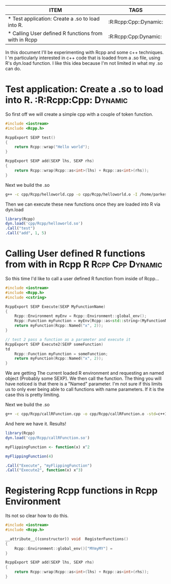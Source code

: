 #+BEGIN: columnview :hlines 1
| ITEM                                                 | TAGS                  |
|------------------------------------------------------+-----------------------|
| * Test application: Create a .so to load into R.     | :R:Rcpp:Cpp::Dynamic: |
|------------------------------------------------------+-----------------------|
| * Calling User defined R functions from with in Rcpp | :R:Rcpp:Cpp:Dynamic:  |
#+END



In this document I'll be experimenting with Rcpp and some c++ techniques. I 'm particularly interested in c++ code that is loaded from a .so file, using R's dyn.load function. I like this idea because I'm not limited in what my .so can do. 

* Test application: Create a .so to load into R.		:R:Rcpp:Cpp::Dynamic:
So first off we will create a simple cpp with a couple of token function.

#+begin_src cpp :tangle yes :tangle cpp/Rcpp/helloworld.cpp
#include <iostream>
#include <Rcpp.h>

RcppExport SEXP test()
{
    return Rcpp::wrap("Hello world");
}

RcppExport SEXP add(SEXP lhs, SEXP rhs)
{
    return Rcpp::wrap(Rcpp::as<int>(lhs) + Rcpp::as<int>(rhs));
}
#+end_src

Next we build the .so
#+begin_src sh :results output
g++ -c cpp/Rcpp/helloworld.cpp -o cpp/Rcpp/helloworld.o -I /home/parkesy/R/i686-pc-linux-gnu-library/3.0/Rcpp/include/ -I /usr/share/R/include/ && g++ -shared cpp/Rcpp/helloworld.o -o cpp/Rcpp/helloworld.so && echo "Done" 
#+end_src

#+RESULTS:
: Done

Then we can execute these new functions once they are loaded into R via dyn.load
#+begin_src R :results output
library(Rcpp)
dyn.load('cpp/Rcpp/helloworld.so')
.Call("test")
.Call("add", 1, 5)
#+end_src

#+RESULTS:
: [1] "Hello world"
: [1] 6

* Calling User defined R functions from with in Rcpp 	 :R:Rcpp:Cpp:Dynamic:
So this time I'd like to call a user defined R function from inside of Rcpp...

#+begin_src cpp :tangle yes :tangle cpp/Rcpp/callRFunction.cpp
#include <iostream>
#include <Rcpp.h>
#include <cstring>

RcppExport SEXP Execute(SEXP MyFunctionName)
{
    Rcpp::Environment myEnv = Rcpp::Environment::global_env();
    Rcpp::Function myFunction = myEnv[Rcpp::as<std::string>(MyFunctionName)];
    return myFunction(Rcpp::Named("x", 2));
}

// test 2 pass a function as a parameter and execute it
RcppExport SEXP Execute2(SEXP someFunction)
td
    Rcpp::Function myFunction = someFunction;
    return myFunction(Rcpp::Named("x", 2));
}
#+end_src
We are getting The current loaded R environment and requesting an named object (Probably some SEXP). We then call the function. The thing you will have noticed is that there is a "Named" parameter. I'm not sure if this limits us to only ever being able to call functions with name parameters. If it is the case this is pretty limiting. 

Next we build the .so
#+begin_src sh :results output
g++ -c cpp/Rcpp/callRFunction.cpp -o cpp/Rcpp/callRFunction.o -std=c++11 -I /home/parkesy/R/i686-pc-linux-gnu-library/3.0/Rcpp/include/ -I /usr/share/R/include/ && g++ -shared cpp/Rcpp/callRFunction.o -o cpp/Rcpp/callRFunction.so && echo "Done" 
#+end_src

#+RESULTS:
: Done

And here we have it. Results!
#+begin_src R :results output
library(Rcpp)
dyn.load('cpp/Rcpp/callRFunction.so')

myFlippingFunction <- function(x) x^2

myFlippingFunction(4)

.Call("Execute", "myFlippingFunction")
.Call("Execute2", function(x) x^3)
#+end_src

#+RESULTS:
: [1] 16
: [1] 4
: [1] 8

* Registering Rcpp functions in Rcpp Environment

Its not so clear how to do this.
#+begin_src cpp :tangle yes :tangle cpp/Rcpp/autoLoadIntoEnv.cpp
#include <iostream>
#include <Rcpp.h>

__attribute__((constructor)) void  RegisterFunctions()
{
    Rcpp::Environment::global_env()["MYmyMY"] = 
}

RcppExport SEXP add(SEXP lhs, SEXP rhs)
{
    return Rcpp::wrap(Rcpp::as<int>(lhs) + Rcpp::as<int>(rhs));
}
#+end_src
